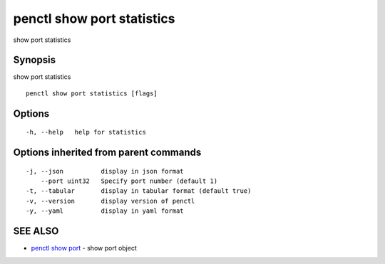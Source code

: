 .. _penctl_show_port_statistics:

penctl show port statistics
---------------------------

show port statistics

Synopsis
~~~~~~~~


show port statistics

::

  penctl show port statistics [flags]

Options
~~~~~~~

::

  -h, --help   help for statistics

Options inherited from parent commands
~~~~~~~~~~~~~~~~~~~~~~~~~~~~~~~~~~~~~~

::

  -j, --json          display in json format
      --port uint32   Specify port number (default 1)
  -t, --tabular       display in tabular format (default true)
  -v, --version       display version of penctl
  -y, --yaml          display in yaml format

SEE ALSO
~~~~~~~~

* `penctl show port <penctl_show_port.rst>`_ 	 - show port object

